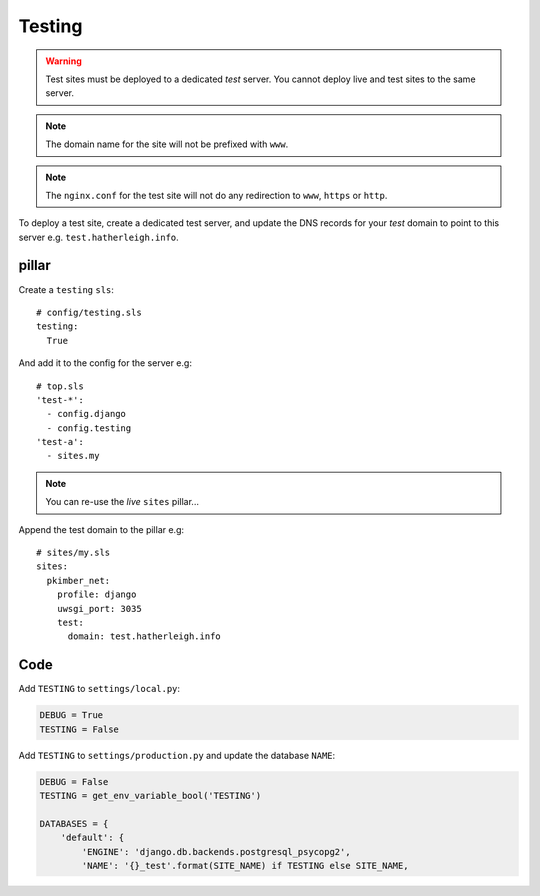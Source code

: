 Testing
*******

.. highlight:: yaml

.. warning:: Test sites must be deployed to a dedicated *test* server.  You
             cannot deploy live and test sites to the same server.

.. note:: The domain name for the site will not be prefixed with ``www``.

.. note:: The ``nginx.conf`` for the test site will not do any redirection to
          ``www``, ``https`` or ``http``.

To deploy a test site, create a dedicated test server, and update the DNS
records for your *test* domain to point to this server e.g.
``test.hatherleigh.info``.

pillar
======

Create a ``testing`` ``sls``::

  # config/testing.sls
  testing:
    True

And add it to the config for the server e.g::

  # top.sls
  'test-*':
    - config.django
    - config.testing
  'test-a':
    - sites.my

.. note:: You can re-use the *live* ``sites`` pillar...

Append the test domain to the pillar e.g::

  # sites/my.sls
  sites:
    pkimber_net:
      profile: django
      uwsgi_port: 3035
      test:
        domain: test.hatherleigh.info

Code
====

Add ``TESTING`` to ``settings/local.py``:

.. code-block:: python

  DEBUG = True
  TESTING = False

Add ``TESTING`` to ``settings/production.py`` and update the database ``NAME``:

.. code-block:: python

  DEBUG = False
  TESTING = get_env_variable_bool('TESTING')

  DATABASES = {
      'default': {
          'ENGINE': 'django.db.backends.postgresql_psycopg2',
          'NAME': '{}_test'.format(SITE_NAME) if TESTING else SITE_NAME,
